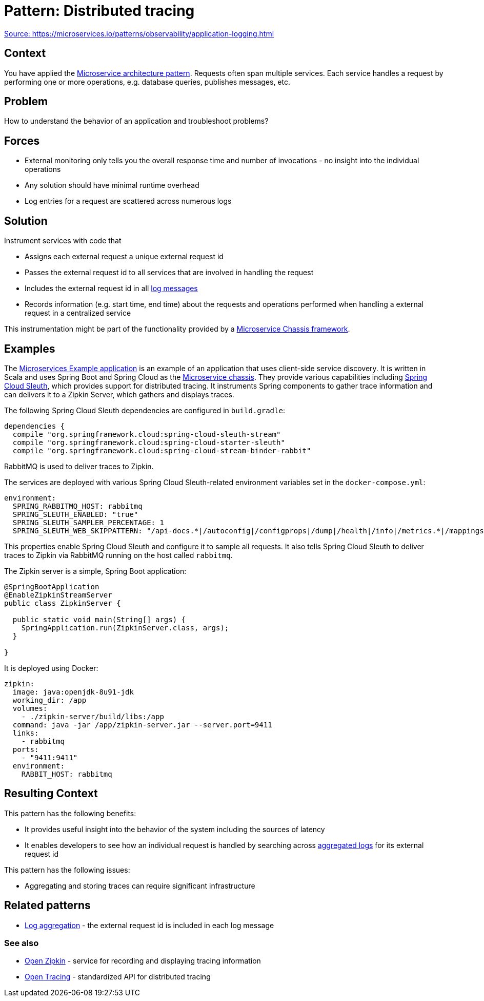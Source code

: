 = Pattern: Distributed tracing
:figures: 15-tracing/articles/article01

https://microservices.io/patterns/observability/distributed-tracing.html[Source: https://microservices.io/patterns/observability/application-logging.html]

== Context

You have applied the link:../microservices.html[Microservice architecture pattern]. Requests often span multiple services. Each service handles a request by performing one or more operations, e.g. database queries, publishes messages, etc.

== Problem

How to understand the behavior of an application and troubleshoot problems?

== Forces

* External monitoring only tells you the overall response time and number of invocations - no insight into the individual operations
* Any solution should have minimal runtime overhead
* Log entries for a request are scattered across numerous logs

== Solution

Instrument services with code that

* Assigns each external request a unique external request id
* Passes the external request id to all services that are involved in handling the request
* Includes the external request id in all link:application-logging.html[log messages]
* Records information (e.g. start time, end time) about the requests and operations performed when handling a external request in a centralized service

This instrumentation might be part of the functionality provided by a link:../microservice-chassis.html[Microservice Chassis framework].

== Examples

The https://github.com/cer/microservices-examples[Microservices Example application] is an example of an application that uses client-side service discovery. It is written in Scala and uses Spring Boot and Spring Cloud as the link:../microservice-chassis.html[Microservice chassis]. They provide various capabilities including https://cloud.spring.io/spring-cloud-sleuth/[Spring Cloud Sleuth], which provides support for distributed tracing. It instruments Spring components to gather trace information and can delivers it to a Zipkin Server, which gathers and displays traces.

The following Spring Cloud Sleuth dependencies are configured in `build.gradle`:

 dependencies {
   compile "org.springframework.cloud:spring-cloud-sleuth-stream"
   compile "org.springframework.cloud:spring-cloud-starter-sleuth"
   compile "org.springframework.cloud:spring-cloud-stream-binder-rabbit"

RabbitMQ is used to deliver traces to Zipkin.

The services are deployed with various Spring Cloud Sleuth-related environment variables set in the `docker-compose.yml`:

 environment:
   SPRING_RABBITMQ_HOST: rabbitmq
   SPRING_SLEUTH_ENABLED: "true"
   SPRING_SLEUTH_SAMPLER_PERCENTAGE: 1
   SPRING_SLEUTH_WEB_SKIPPATTERN: "/api-docs.*|/autoconfig|/configprops|/dump|/health|/info|/metrics.*|/mappings|/trace|/swagger.*|.*\\.png|.*\\.css|.*\\.js|/favicon.ico|/hystrix.stream"

This properties enable Spring Cloud Sleuth and configure it to sample all requests. It also tells Spring Cloud Sleuth to deliver traces to Zipkin via RabbitMQ running on the host called `rabbitmq`.

The Zipkin server is a simple, Spring Boot application:

....
@SpringBootApplication
@EnableZipkinStreamServer
public class ZipkinServer {

  public static void main(String[] args) {
    SpringApplication.run(ZipkinServer.class, args);
  }

}
....

It is deployed using Docker:

 zipkin:
   image: java:openjdk-8u91-jdk
   working_dir: /app
   volumes:
     - ./zipkin-server/build/libs:/app
   command: java -jar /app/zipkin-server.jar --server.port=9411
   links:
     - rabbitmq
   ports:
     - "9411:9411"
   environment:
     RABBIT_HOST: rabbitmq

== Resulting Context

This pattern has the following benefits:

* It provides useful insight into the behavior of the system including the sources of latency
* It enables developers to see how an individual request is handled by searching across link:application-logging.html[aggregated logs] for its external request id

This pattern has the following issues:

* Aggregating and storing traces can require significant infrastructure

== Related patterns

* link:application-logging.html[Log aggregation] - the external request id is included in each log message

=== See also

* http://zipkin.io/[Open Zipkin] - service for recording and displaying tracing information
* http://opentracing.io[Open Tracing] - standardized API for distributed tracing
